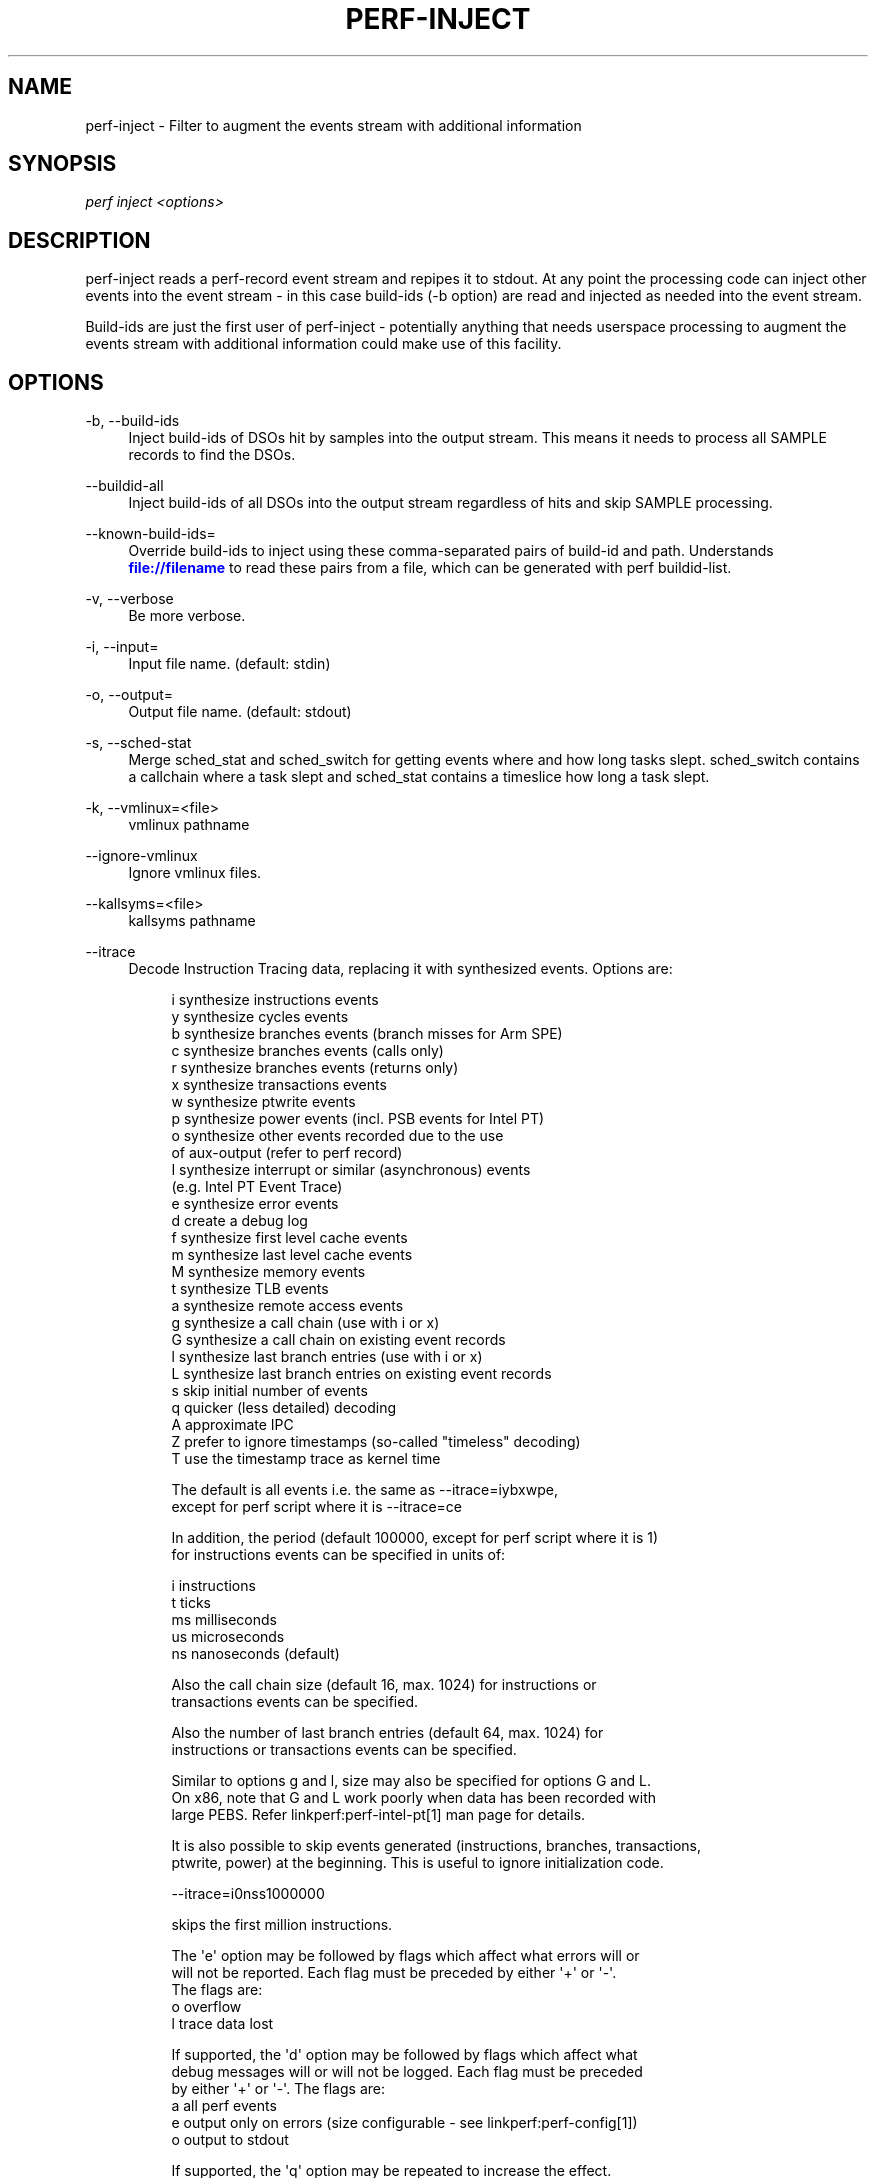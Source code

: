 '\" t
.\"     Title: perf-inject
.\"    Author: [FIXME: author] [see http://www.docbook.org/tdg5/en/html/author]
.\" Generator: DocBook XSL Stylesheets vsnapshot <http://docbook.sf.net/>
.\"      Date: 2024-02-01
.\"    Manual: perf Manual
.\"    Source: perf
.\"  Language: English
.\"
.TH "PERF\-INJECT" "1" "2024\-02\-01" "perf" "perf Manual"
.\" -----------------------------------------------------------------
.\" * Define some portability stuff
.\" -----------------------------------------------------------------
.\" ~~~~~~~~~~~~~~~~~~~~~~~~~~~~~~~~~~~~~~~~~~~~~~~~~~~~~~~~~~~~~~~~~
.\" http://bugs.debian.org/507673
.\" http://lists.gnu.org/archive/html/groff/2009-02/msg00013.html
.\" ~~~~~~~~~~~~~~~~~~~~~~~~~~~~~~~~~~~~~~~~~~~~~~~~~~~~~~~~~~~~~~~~~
.ie \n(.g .ds Aq \(aq
.el       .ds Aq '
.\" -----------------------------------------------------------------
.\" * set default formatting
.\" -----------------------------------------------------------------
.\" disable hyphenation
.nh
.\" disable justification (adjust text to left margin only)
.ad l
.\" -----------------------------------------------------------------
.\" * MAIN CONTENT STARTS HERE *
.\" -----------------------------------------------------------------
.SH "NAME"
perf-inject \- Filter to augment the events stream with additional information
.SH "SYNOPSIS"
.sp
.nf
\fIperf inject <options>\fR
.fi
.SH "DESCRIPTION"
.sp
perf\-inject reads a perf\-record event stream and repipes it to stdout\&. At any point the processing code can inject other events into the event stream \- in this case build\-ids (\-b option) are read and injected as needed into the event stream\&.
.sp
Build\-ids are just the first user of perf\-inject \- potentially anything that needs userspace processing to augment the events stream with additional information could make use of this facility\&.
.SH "OPTIONS"
.PP
\-b, \-\-build\-ids
.RS 4
Inject build\-ids of DSOs hit by samples into the output stream\&. This means it needs to process all SAMPLE records to find the DSOs\&.
.RE
.PP
\-\-buildid\-all
.RS 4
Inject build\-ids of all DSOs into the output stream regardless of hits and skip SAMPLE processing\&.
.RE
.PP
\-\-known\-build\-ids=
.RS 4
Override build\-ids to inject using these comma\-separated pairs of build\-id and path\&. Understands
\m[blue]\fBfile://filename\fR\m[]
to read these pairs from a file, which can be generated with perf buildid\-list\&.
.RE
.PP
\-v, \-\-verbose
.RS 4
Be more verbose\&.
.RE
.PP
\-i, \-\-input=
.RS 4
Input file name\&. (default: stdin)
.RE
.PP
\-o, \-\-output=
.RS 4
Output file name\&. (default: stdout)
.RE
.PP
\-s, \-\-sched\-stat
.RS 4
Merge sched_stat and sched_switch for getting events where and how long tasks slept\&. sched_switch contains a callchain where a task slept and sched_stat contains a timeslice how long a task slept\&.
.RE
.PP
\-k, \-\-vmlinux=<file>
.RS 4
vmlinux pathname
.RE
.PP
\-\-ignore\-vmlinux
.RS 4
Ignore vmlinux files\&.
.RE
.PP
\-\-kallsyms=<file>
.RS 4
kallsyms pathname
.RE
.PP
\-\-itrace
.RS 4
Decode Instruction Tracing data, replacing it with synthesized events\&. Options are:
.sp
.if n \{\
.RS 4
.\}
.nf
i       synthesize instructions events
y       synthesize cycles events
b       synthesize branches events (branch misses for Arm SPE)
c       synthesize branches events (calls only)
r       synthesize branches events (returns only)
x       synthesize transactions events
w       synthesize ptwrite events
p       synthesize power events (incl\&. PSB events for Intel PT)
o       synthesize other events recorded due to the use
        of aux\-output (refer to perf record)
I       synthesize interrupt or similar (asynchronous) events
        (e\&.g\&. Intel PT Event Trace)
e       synthesize error events
d       create a debug log
f       synthesize first level cache events
m       synthesize last level cache events
M       synthesize memory events
t       synthesize TLB events
a       synthesize remote access events
g       synthesize a call chain (use with i or x)
G       synthesize a call chain on existing event records
l       synthesize last branch entries (use with i or x)
L       synthesize last branch entries on existing event records
s       skip initial number of events
q       quicker (less detailed) decoding
A       approximate IPC
Z       prefer to ignore timestamps (so\-called "timeless" decoding)
T       use the timestamp trace as kernel time
.fi
.if n \{\
.RE
.\}
.sp
.if n \{\
.RS 4
.\}
.nf
The default is all events i\&.e\&. the same as \-\-itrace=iybxwpe,
except for perf script where it is \-\-itrace=ce
.fi
.if n \{\
.RE
.\}
.sp
.if n \{\
.RS 4
.\}
.nf
In addition, the period (default 100000, except for perf script where it is 1)
for instructions events can be specified in units of:
.fi
.if n \{\
.RE
.\}
.sp
.if n \{\
.RS 4
.\}
.nf
i       instructions
t       ticks
ms      milliseconds
us      microseconds
ns      nanoseconds (default)
.fi
.if n \{\
.RE
.\}
.sp
.if n \{\
.RS 4
.\}
.nf
Also the call chain size (default 16, max\&. 1024) for instructions or
transactions events can be specified\&.
.fi
.if n \{\
.RE
.\}
.sp
.if n \{\
.RS 4
.\}
.nf
Also the number of last branch entries (default 64, max\&. 1024) for
instructions or transactions events can be specified\&.
.fi
.if n \{\
.RE
.\}
.sp
.if n \{\
.RS 4
.\}
.nf
Similar to options g and l, size may also be specified for options G and L\&.
On x86, note that G and L work poorly when data has been recorded with
large PEBS\&. Refer linkperf:perf\-intel\-pt[1] man page for details\&.
.fi
.if n \{\
.RE
.\}
.sp
.if n \{\
.RS 4
.\}
.nf
It is also possible to skip events generated (instructions, branches, transactions,
ptwrite, power) at the beginning\&. This is useful to ignore initialization code\&.
.fi
.if n \{\
.RE
.\}
.sp
.if n \{\
.RS 4
.\}
.nf
\-\-itrace=i0nss1000000
.fi
.if n \{\
.RE
.\}
.sp
.if n \{\
.RS 4
.\}
.nf
skips the first million instructions\&.
.fi
.if n \{\
.RE
.\}
.sp
.if n \{\
.RS 4
.\}
.nf
The \*(Aqe\*(Aq option may be followed by flags which affect what errors will or
will not be reported\&. Each flag must be preceded by either \*(Aq+\*(Aq or \*(Aq\-\*(Aq\&.
The flags are:
        o       overflow
        l       trace data lost
.fi
.if n \{\
.RE
.\}
.sp
.if n \{\
.RS 4
.\}
.nf
If supported, the \*(Aqd\*(Aq option may be followed by flags which affect what
debug messages will or will not be logged\&. Each flag must be preceded
by either \*(Aq+\*(Aq or \*(Aq\-\*(Aq\&. The flags are:
        a       all perf events
        e       output only on errors (size configurable \- see linkperf:perf\-config[1])
        o       output to stdout
.fi
.if n \{\
.RE
.\}
.sp
.if n \{\
.RS 4
.\}
.nf
If supported, the \*(Aqq\*(Aq option may be repeated to increase the effect\&.
.fi
.if n \{\
.RE
.\}
.RE
.PP
\-\-strip
.RS 4
Use with \-\-itrace to strip out non\-synthesized events\&.
.RE
.PP
\-j, \-\-jit
.RS 4
Process jitdump files by injecting the mmap records corresponding to jitted functions\&. This option also generates the ELF images for each jitted function found in the jitdumps files captured in the input perf\&.data file\&. Use this option if you are monitoring environment using JIT runtimes, such as Java, DART or V8\&.
.RE
.PP
\-f, \-\-force
.RS 4
Don\(cqt complain, do it\&.
.RE
.PP
\-\-vm\-time\-correlation[=OPTIONS]
.RS 4
Some architectures may capture AUX area data which contains timestamps affected by virtualization\&. This option will update those timestamps in place, to correlate with host timestamps\&. The in\-place update means that an output file is not specified, and instead the input file is modified\&. The options are architecture specific, except that they may start with "dry\-run" which will cause the file to be processed but without updating it\&. Currently this option is supported only by Intel PT, refer
\fBperf-intel-pt\fR(1)
.RE
.PP
\-\-guest\-data=<path>,<pid>[,<time offset>[,<time scale>]]
.RS 4
Insert events from a perf\&.data file recorded in a virtual machine at the same time as the input perf\&.data file was recorded on the host\&. The Process ID (PID) of the QEMU hypervisor process must be provided, and the time offset and time scale (multiplier) will likely be needed to convert guest time stamps into host time stamps\&. For example, for x86 the TSC Offset and Multiplier could be provided for a virtual machine using Linux command line option no\-kvmclock\&. Currently only mmap, mmap2, comm, task, context_switch, ksymbol, and text_poke events are inserted, as well as build ID information\&. The QEMU option \-name debug\-threads=on is needed so that thread names can be used to determine which thread is running which VCPU\&. Note libvirt seems to use this by default\&. When using perf record in the guest, option \-\-sample\-identifier should be used, and also \-\-buildid\-all and \-\-switch\-events may be useful\&.
.RE
.PP
\-\-guestmount=<path>
.RS 4
Guest OS root file system mount directory\&. Users mount guest OS root directories under <path> by a specific filesystem access method, typically, sshfs\&. For example, start 2 guest OS, one\(cqs pid is 8888 and the other\(cqs is 9999:
.sp
.if n \{\
.RS 4
.\}
.nf
$ mkdir ~/guestmount
$ cd ~/guestmount
$ sshfs \-o allow_other,direct_io \-p 5551 localhost:/ 8888/
$ sshfs \-o allow_other,direct_io \-p 5552 localhost:/ 9999/
$ perf inject \-\-guestmount=~/guestmount 
.fi
.if n \{\
.RE
.\}
.RE
.SH "SEE ALSO"
.sp
\fBperf-record\fR(1), \fBperf-report\fR(1), \fBperf-archive\fR(1), \fBperf-intel-pt\fR(1)
